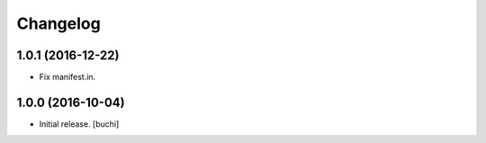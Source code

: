 Changelog
=========


1.0.1 (2016-12-22)
------------------

- Fix manifest.in.


1.0.0 (2016-10-04)
------------------

- Initial release.
  [buchi]
